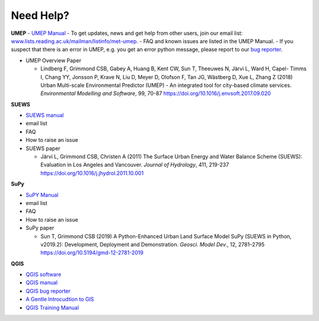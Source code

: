 .. _NeedHelp:

Need Help?
~~~~~~~~~~

**UMEP**
- `UMEP Manual <https://umep-docs.readthedocs.io/en/latest/>`__
- To get updates, news and get help from other users, join our email list: `<www.lists.reading.ac.uk/mailman/listinfo/met-umep>`__.
- FAQ and known issues are listed in the UMEP Manual.
- If you suspect that there is an error in UMEP, e.g. you get an error python message, please report to our `bug reporter <https://github.com/UMEP-dev/UMEP/issues>`__.

-  UMEP Overview Paper

   -  Lindberg F, Grimmond CSB, Gabey A, Huang B, Kent CW, Sun T,
      Theeuwes N, Järvi L, Ward H, Capel- Timms I, Chang YY, Jonsson P,
      Krave N, Liu D, Meyer D, Olofson F, Tan JG, Wästberg D, Xue L,
      Zhang Z (2018) Urban Multi-scale Environmental Predictor (UMEP) -
      An integrated tool for city-based climate services. *Environmental
      Modelling and Software*, 99, 70-87
      `https://doi.org/10.1016/j.envsoft.2017.09.020 <https://www.sciencedirect.com/science/article/pii/S1364815217304140>`__

**SUEWS**

-  `SUEWS manual <https://suews-docs.readthedocs.io/en/latest/>`__
- email list
- FAQ
- How to raise an issue

-  SUEWS paper

   -  Järvi L, Grimmond CSB, Christen A (2011) The Surface Urban Energy
      and Water Balance Scheme (SUEWS): Evaluation in Los Angeles and
      Vancouver. *Journal of Hydrology*, 411, 219-237
      `https://doi.org/10.1016/j.jhydrol.2011.10.001 <https://www.sciencedirect.com/science/article/pii/S0022169411006937?via%3Dihub>`__

**SuPy**

- `SuPY Manual <https://supy.readthedocs.io/en/latest/>`__
- email list
- FAQ
- How to raise an issue

-  SuPy paper

   -  Sun T, Grimmond CSB (2019) A Python-Enhanced Urban Land Surface
      Model SuPy (SUEWS in Python, v2019.2): Development, Deployment and
      Demonstration. *Geosci. Model Dev.*, 12, 2781–2795
      https://doi.org/10.5194/gmd-12-2781-2019

**QGIS**

- `QGIS software <https://qgis.org/en/site/>`__
- `QGIS manual <https://docs.qgis.org/3.10/en/docs/index.html>`__
- `QGIS bug reporter <https://github.com/qgis/QGIS/issues>`__
- `A Gentle Introcudtion to GIS <https://docs.qgis.org/3.10/en/docs/gentle_gis_introduction/index.html>`__
- `QGIS Training Manual <https://docs.qgis.org/3.10/en/docs/training_manual/index.html>`__



